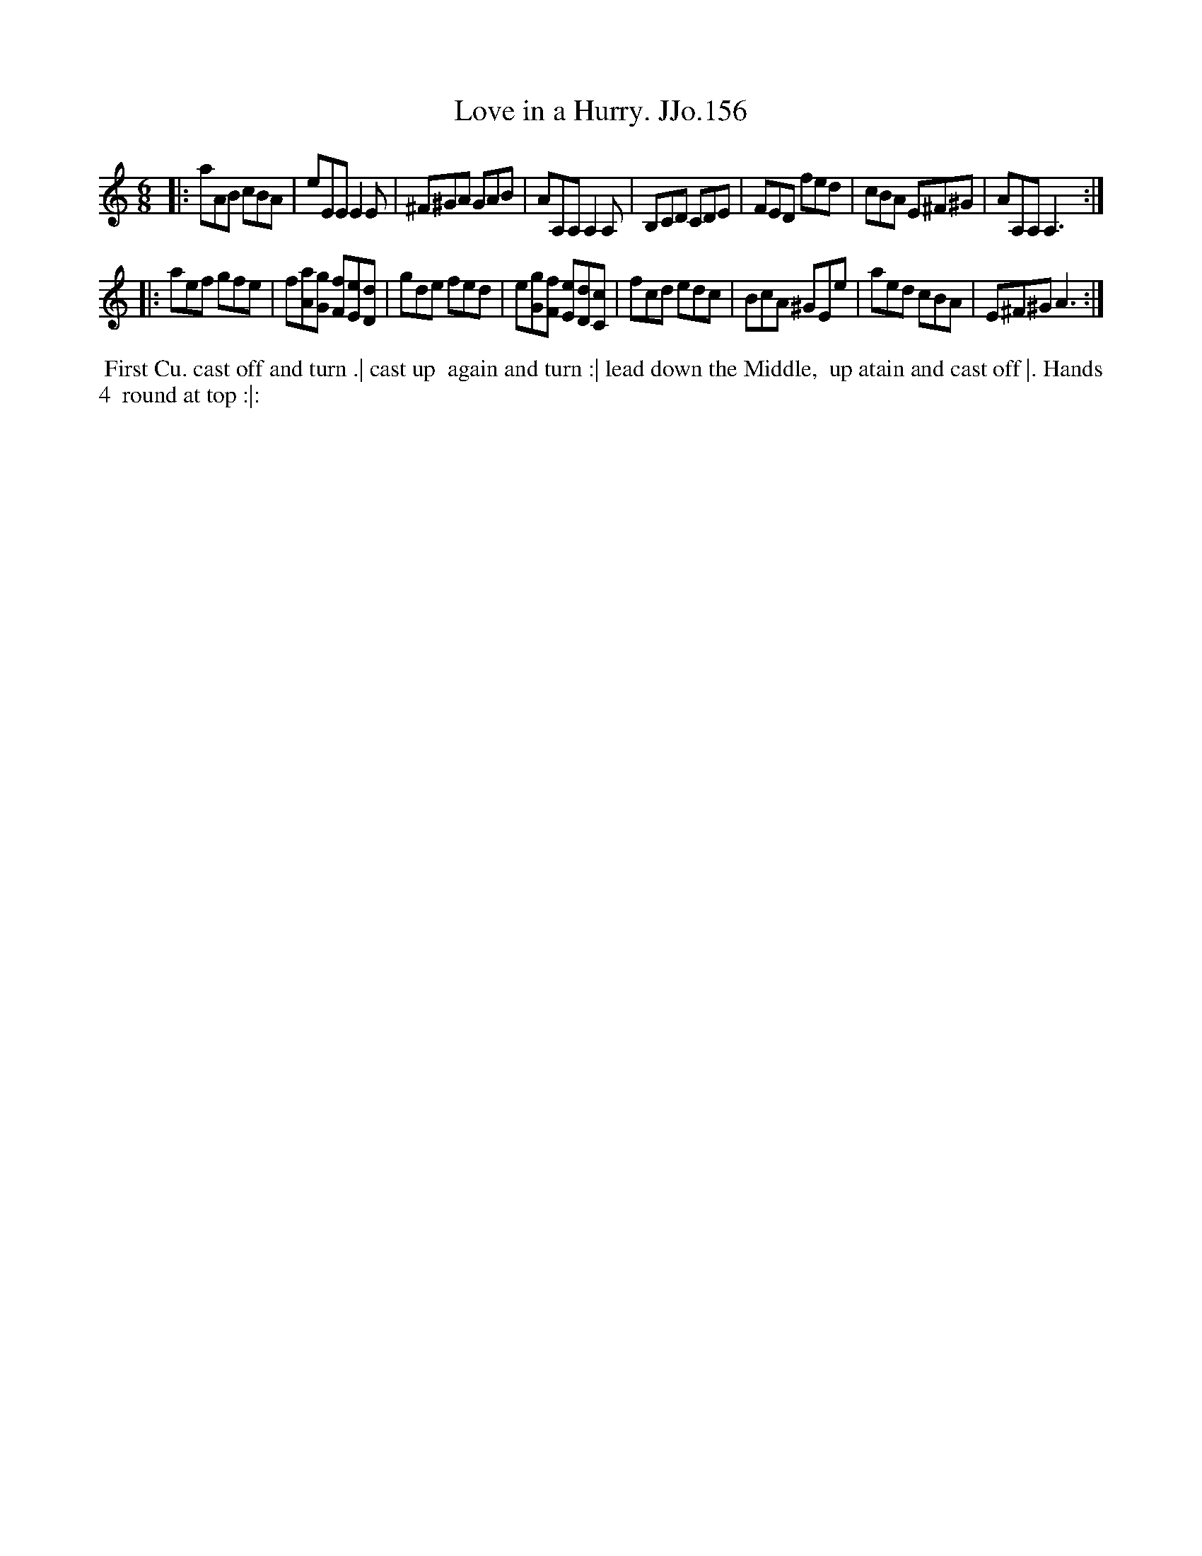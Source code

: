 X:156
T:Love in a Hurry. JJo.156
B:J.Johnson Choice Collection Vol 8 1758
Z:vmp.Simon Wilson 2013 www.village-music-project.org.uk
Z:Dance added by John Chambers 2017
M:6/8
L:1/8
%Q:3/8=100
K:Am
|:\
aAB cBA | eEE E2E | ^F^GA GAB | AA,A, A,2A, |\
B,CD CDE | FED fed | cBA E^F^G | AA,A, A,3 :|
|:\
aef gfe | f[aA][gG] [fF][eE][dD] | gde fed | e[gG][fF] [eE][dD][cC] |\
fcd edc | BcA ^GEe | aed cBA | E^F^G A3 :|
%%begintext align
%% First Cu. cast off and turn .| cast up
%% again and turn :| lead down the Middle,
%% up atain and cast off |. Hands 4
%% round at top :|:
%%endtext
